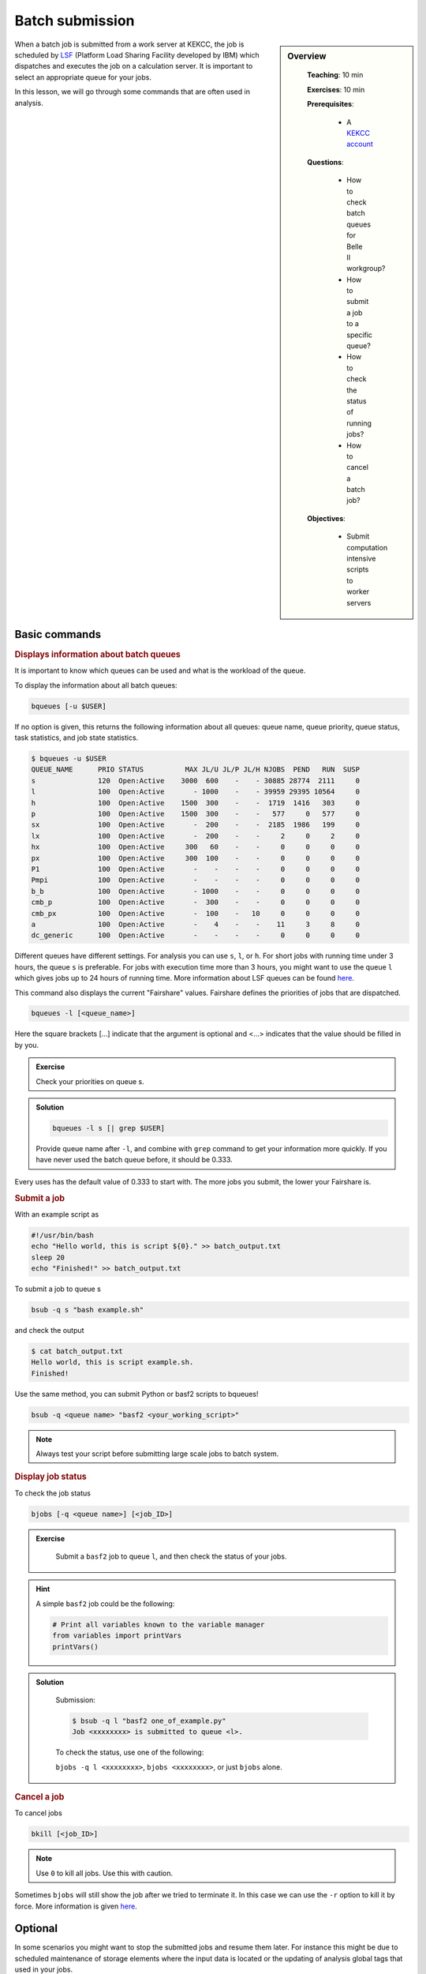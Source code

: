 .. _onlinebook_bsub:

Batch submission
================

.. sidebar:: Overview
   :class: overview

    **Teaching**: 10 min

    **Exercises**: 10 min

    **Prerequisites**:

        * A `KEKCC account <https://belle.kek.jp/secured2/secretary/registration/comp_system.html>`_

    **Questions**:

        * How to check batch queues for Belle II workgroup?
        * How to submit a job to a specific queue?
        * How to check the status of running jobs?
        * How to cancel a batch job?

    **Objectives**:

        * Submit computation intensive scripts to worker servers

When a batch job is submitted from a work server at KEKCC, the job is scheduled by
`LSF <https://www.ibm.com/support/knowledgecenter/en/SSWRJV_10.1.0/lsf_welcome/lsf_kc_using.html>`_
(Platform Load Sharing Facility developed by IBM) which dispatches
and executes the job on a calculation server. It is important to select an
appropriate queue for your jobs.

In this lesson, we will go through some commands that are often used in analysis.

Basic commands
--------------

.. rubric:: Displays information about batch queues

It is important to know which queues can be used and what is the workload of
the queue.

To display the information about all batch queues:

.. code-block:: bash

   bqueues [-u $USER]

If no option is given, this returns the following information about all
queues: queue name, queue priority, queue status, task statistics, and
job state statistics.

.. code-block:: bash

   $ bqueues -u $USER
   QUEUE_NAME      PRIO STATUS          MAX JL/U JL/P JL/H NJOBS  PEND   RUN  SUSP
   s               120  Open:Active    3000  600    -    - 30885 28774  2111     0
   l               100  Open:Active       - 1000    -    - 39959 29395 10564     0
   h               100  Open:Active    1500  300    -    -  1719  1416   303     0
   p               100  Open:Active    1500  300    -    -   577     0   577     0
   sx              100  Open:Active       -  200    -    -  2185  1986   199     0
   lx              100  Open:Active       -  200    -    -     2     0     2     0
   hx              100  Open:Active     300   60    -    -     0     0     0     0
   px              100  Open:Active     300  100    -    -     0     0     0     0
   P1              100  Open:Active       -    -    -    -     0     0     0     0
   Pmpi            100  Open:Active       -    -    -    -     0     0     0     0
   b_b             100  Open:Active       - 1000    -    -     0     0     0     0
   cmb_p           100  Open:Active       -  300    -    -     0     0     0     0
   cmb_px          100  Open:Active       -  100    -   10     0     0     0     0
   a               100  Open:Active       -    4    -    -    11     3     8     0
   dc_generic      100  Open:Active       -    -    -    -     0     0     0     0

Different queues have different settings. For analysis you can use ``s``,
``l``, or ``h``. For short jobs with running time under 3 hours, the queue
``s`` is preferable. For jobs with execution time more than 3 hours,
you might want to use the queue ``l`` which gives jobs up to 24 hours of
running time.
More information about LSF queues can be found
`here <https://kekcc.kek.jp/service/kekcc/html/Eng/BatchQueueList.html>`__.

This command also displays the current "Fairshare" values. Fairshare
defines the priorities of jobs that are dispatched.

.. code-block:: bash

   bqueues -l [<queue_name>]

Here the square brackets [...] indicate that the argument is optional
and <...> indicates that the value should be filled in by you.

.. admonition:: Exercise
   :class: exercise stacked

   Check your priorities on queue s.

.. admonition:: Solution
   :class: toggle solution

   .. code-block:: bash

      bqueues -l s [| grep $USER]

   Provide queue name after ``-l``, and combine with ``grep``
   command to get your information more quickly.
   If you have never used the batch queue before, it should be 0.333.


Every uses has the default value of 0.333 to start with.
The more jobs you submit, the lower your Fairshare is.


.. rubric:: Submit a job

With an example script as

.. code-block:: bash

   #!/usr/bin/bash
   echo "Hello world, this is script ${0}." >> batch_output.txt
   sleep 20
   echo "Finished!" >> batch_output.txt

To submit a job to queue s

.. code-block:: bash

   bsub -q s "bash example.sh"

and check the output

.. code-block:: bash

   $ cat batch_output.txt
   Hello world, this is script example.sh.
   Finished!

Use the same method, you can submit Python or basf2 scripts to bqueues!

.. code-block:: bash

   bsub -q <queue name> "basf2 <your_working_script>"

.. note::
   Always test your script before submitting large scale jobs to batch system.


.. rubric:: Display job status

To check the job status

.. code-block:: bash

   bjobs [-q <queue name>] [<job_ID>]

.. admonition:: Exercise
   :class: exercise stacked

      Submit a ``basf2`` job to queue ``l``, and then check the status of your jobs.

.. admonition:: Hint
   :class: xhint stacked toggle

   A simple ``basf2`` job could be the following:

   .. code-block:: python

      # Print all variables known to the variable manager
      from variables import printVars
      printVars()

.. admonition:: Solution
   :class: toggle solution

      Submission:

      .. code-block:: bash

         $ bsub -q l "basf2 one_of_example.py"
         Job <xxxxxxxx> is submitted to queue <l>.

      To check the status, use one of the following:

      ``bjobs -q l <xxxxxxxx>``, ``bjobs <xxxxxxxx>``, or just ``bjobs`` alone.

.. rubric:: Cancel a job

To cancel jobs

.. code-block:: bash

   bkill [<job_ID>]

.. note::

   Use ``0`` to kill all jobs. Use this with caution.

Sometimes ``bjobs`` will still show the job after we tried to terminate it.
In this case we can use the ``-r`` option to kill it by force.
More information is given `here
<https://www.ibm.com/support/knowledgecenter/en/SSWRJV_10.1.0/lsf_users_guide/job_kill_force.html>`__.

Optional
--------
In some scenarios you might want to stop the submitted jobs and resume them
later. For instance this might be due to scheduled maintenance of storage
elements where the input data is located or the updating of analysis global tags
that used in your jobs.

.. rubric:: Suspend jobs

To suspend unfinished jobs

.. code-block:: bash

   bstop <job_ID>

.. note::

   Use -a to suspend all jobs.


.. rubric:: Resume jobs

To resumes suspended jobs

.. code-block:: bash

   bresume <job_ID>

.. admonition:: Key points
   :class: key-points

   * Submit a script to the short queue with ``bsub -q s "bash myscript.sh"``
   * Check job queues with ``bequeues``
   * Kill jobs with ``bkill <job id>``
   * **Always test your scripts before large scale submissions!**


.. topic:: Author of this lesson

   Chia-Ling Hsu
